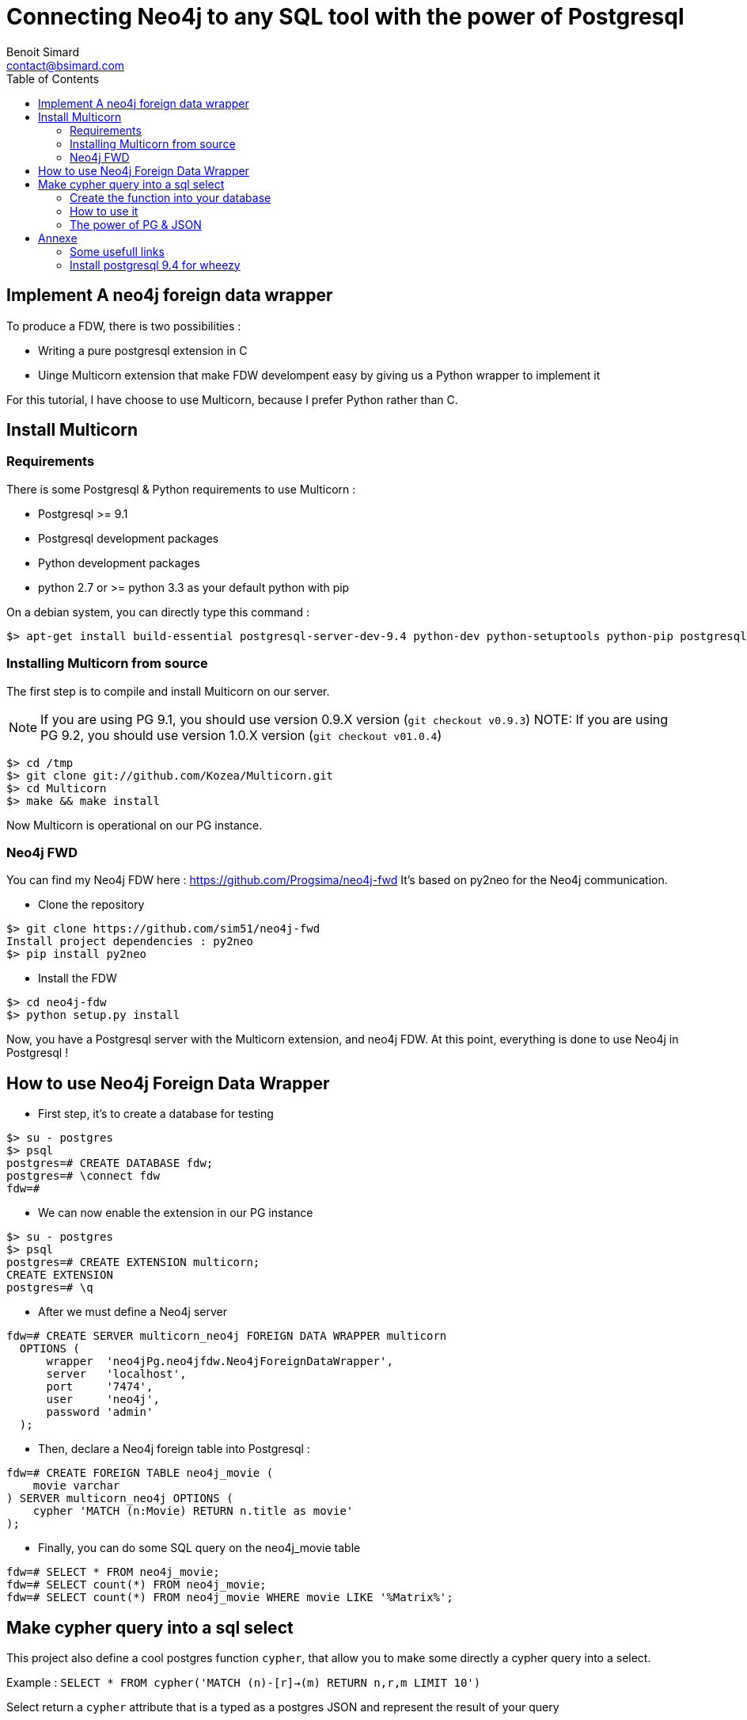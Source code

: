 = Connecting Neo4j to any SQL tool with the power of Postgresql
Benoit Simard <contact@bsimard.com>
:page-layout: post
:page-lang: en
:page-description: Since version 9.1, Postgreqsl has a new SQL feature : foreign data wrapper. It is a standardized way of handling access to remote objects from SQL databases. We will see how to install/implement/use it for Neo4j.
:page-disqusid: Connecting-Neo4j-to-any-SQL-tool-with-the-power-of-Postgresql
:page-permalink: /Connecting-Neo4j-to-any-SQL-tool-with-the-power-of-Postgresql
:page-image: /public/images/pg-fdw/banner.png
:page-tags: neo4j, postgresql, foreign data wrapper
:page-ref: blog-neo4j-fdw
:toc:

== Implement A neo4j foreign data wrapper

To produce a FDW, there is two possibilities :

* Writing a pure postgresql extension in C
* Uinge Multicorn extension that make FDW develompent easy by giving us a Python wrapper to implement it

For this tutorial, I have choose to use Multicorn, because I prefer Python rather than C.

== Install Multicorn

=== Requirements

There is some Postgresql & Python requirements to use Multicorn :

* Postgresql >= 9.1
* Postgresql development packages
* Python development packages
* python 2.7 or >= python 3.3 as your default python with pip

On a debian system, you can directly type this command :

[source,bash]
----
$> apt-get install build-essential postgresql-server-dev-9.4 python-dev python-setuptools python-pip postgresql-plpython-9.4
----

=== Installing Multicorn from source

The first step is to compile and install Multicorn on our server.

NOTE: If you are using PG 9.1, you should use version 0.9.X version (`git checkout v0.9.3`) NOTE: If you are using PG 9.2, you should use version 1.0.X version (`git checkout v01.0.4`)

[source,bash]
----
$> cd /tmp
$> git clone git://github.com/Kozea/Multicorn.git
$> cd Multicorn
$> make && make install
----

Now Multicorn is operational on our PG instance.

=== Neo4j FWD

You can find my Neo4j FDW here : https://github.com/Progsima/neo4j-fwd It’s based on py2neo for the Neo4j communication.

* Clone the repository

[source,bash]
----
$> git clone https://github.com/sim51/neo4j-fwd
Install project dependencies : py2neo
$> pip install py2neo
----

* Install the FDW

[source,bash]
----
$> cd neo4j-fdw
$> python setup.py install
----

Now, you have a Postgresql server with the Multicorn extension, and neo4j FDW.
At this point, everything is done to use Neo4j in Postgresql !

== How to use Neo4j Foreign Data Wrapper

* First step, it’s to create a database for testing

[source,bash]
----
$> su - postgres
$> psql
postgres=# CREATE DATABASE fdw;
postgres=# \connect fdw
fdw=#
----

* We can now enable the extension in our PG instance

[source,bash]
----
$> su - postgres
$> psql
postgres=# CREATE EXTENSION multicorn;
CREATE EXTENSION
postgres=# \q
----

* After we must define a Neo4j server

[source,bash]
----
fdw=# CREATE SERVER multicorn_neo4j FOREIGN DATA WRAPPER multicorn
  OPTIONS (
      wrapper  'neo4jPg.neo4jfdw.Neo4jForeignDataWrapper',
      server   'localhost',
      port     '7474',
      user     'neo4j',
      password 'admin'
  );
----

* Then, declare a Neo4j foreign table into Postgresql :

[source,bash]
----
fdw=# CREATE FOREIGN TABLE neo4j_movie (
    movie varchar
) SERVER multicorn_neo4j OPTIONS (
    cypher 'MATCH (n:Movie) RETURN n.title as movie'
);
----

* Finally, you can do some SQL query on the neo4j_movie table

[source,bash]
----
fdw=# SELECT * FROM neo4j_movie;
fdw=# SELECT count(*) FROM neo4j_movie;
fdw=# SELECT count(*) FROM neo4j_movie WHERE movie LIKE '%Matrix%';
----

== Make cypher query into a sql select

This project also define a cool postgres function `cypher`, that allow you to make some directly a cypher query into a select.

Example : `SELECT * FROM cypher('MATCH (n)-[r]->(m) RETURN n,r,m LIMIT 10')`

Select return a `cypher` attribute that is a typed as a postgres JSON and represent the result of your query

=== Create the function into your database

You have to declare those functions into your database, before to use it.

[source,bash]
----
mydatabase=#
CREATE EXTENSION plpythonu;

mydatabase=#
CREATE OR REPLACE FUNCTION cypher(query text) RETURNS SETOF json
LANGUAGE plpythonu
AS $$
from neo4jPg import neo4jPGFunction
for result in neo4jPGFunction.cypher_default_server(plpy, query):
    yield result
$$;
CREATE OR REPLACE FUNCTION cypher(query text, server text) RETURNS SETOF json
LANGUAGE plpythonu
AS $$
from neo4jPg import neo4jPGFunction
for result in neo4jPGFunction.cypher_with_server(plpy, query, server):
    yield result
$$;
CREATE OR REPLACE FUNCTION cypher(query text, server text, port text, login text, password text) RETURNS SETOF json
LANGUAGE plpythonu
AS $$
from neo4jPg import neo4jPGFunction
for result in neo4jPGFunction.cypher(plpy, query, server, port, login, password):
    yield result
$$;
----

This define three functions :

* *cypher(query, server, port, login, password) :* make a cypher query on the specify server : `SELECT * FROM cypher('MATCH (n)-[r]->(m) RETURN n,r,m LIMIT 10', 'localhost', '7474', 'neo4j', 'admin')`
* *cypher(query, server) :* make a cypher query on the foreign server specify (server is the name of the foreign server. Example multicorn_neo4j) : `SELECT * FROM cypher('MATCH (n)-[r]->(m) RETURN n,r,m LIMIT 10', 'multicorn_neo4j')`
* *cypher(query) :* make a cypher query on the first foreign server define : `SELECT * FROM cypher('MATCH (n)-[r]->(m) RETURN n,r,m LIMIT 10')`

=== How to use it

The JSON produced follow your cypher return statement : the key of the first json level correspond to you the name of yours returns, and the value to json serialisation fo the object.

If the return object is a Node, it’s serialize as a JSON object like this : ```{ labels : [], properties: { object } }```

Example :

[source,bash]
----
mydatabase=#
SELECT cypher  FROM cypher('MATCH (n:Location) RETURN n LIMIT 10', 'localhost', '7474', 'neo4j', 'admin');
                                                            cypher
------------------------------------------------------------------------------------------------------------------------------
 {"n":{"labels": ["Location"],"properties": {"y": 1906520.0, "x": 1158953.0, "name": "025XX W AUGUSTA BLVD"}}}
 {"n":{"labels": ["Location"],"properties": {"y": 1842294.0, "x": 1175702.0, "name": "094XX S HARVARD AVE"}}}
 {"n":{"labels": ["Location"],"properties": {"y": 1931163.0, "x": 1152905.0, "name": "047XX N KIMBALL AVE"}}}
 {"n":{"labels": ["Location"],"properties": {"y": 1887355.0, "x": 1149049.0, "name": "041XX W 24TH PL"}}}
 {"n":{"labels": ["Location"],"properties": {"y": 1869892.0, "x": 1176061.0, "name": "001XX W 53RD ST"}}}
 {"n":{"labels": ["Location"],"properties": {"y": 1862782.0, "x": 1180056.0, "name": "063XX S DR MARTIN LUTHER KING JR DR"}}}
 {"n":{"labels": ["Location"],"properties": {"y": 1908312.0, "x": 1175281.0, "name": "001XX W DIVISION ST"}}}
 {"n":{"labels": ["Location"],"properties": {"y": 1899998.0, "x": 1139456.0, "name": "0000X N PINE AVE"}}}
 {"n":{"labels": ["Location"],"properties": {"y": 1908407.0, "x": 1176113.0, "name": "012XX N STATE PKWY"}}}
 {"n":{"labels": ["Location"],"properties": {"y": 1888098.0, "x": 1148713.0, "name": "023XX S KEELER AVE"}}}
(10 lignes)
----

If the return object is a relation, it’s serialize as a JSON object like this : `{ type : "MY_TYPE", properties: { object } }`

Example :

[source,bash]
----
mydatabase=#
SELECT cypher  FROM cypher('MATCH (n)-[r]->(m) RETURN r AS relation LIMIT 10', 'localhost', '7474', 'neo4j', 'admin');
                          cypher
-----------------------------------------------------------
 {"relation":{"type": "IS_TYPE_OF","properties": {}}}
 {"relation":{"type": "IS_TYPE_OF","properties": {}}}
 {"relation":{"type": "IS_LOCALIZED_AT","properties": {}}}
 {"relation":{"type": "HAS_ARREST","properties": {}}}
 {"relation":{"type": "IS_DOMESTIC","properties": {}}}
 {"relation":{"type": "IN_YEAR","properties": {}}}
 {"relation":{"type": "IS_IN_CATEGORY","properties": {}}}
 {"relation":{"type": "IS_TYPE_OF","properties": {}}}
 {"relation":{"type": "IS_TYPE_OF","properties": {}}}
 {"relation":{"type": "IS_TYPE_OF","properties": {}}}
(10 lignes)
----

Of course, primitive types are also supported, and you can mix all of this : `SELECT cypher FROM cypher(MATCH (y:Year)-[r]→(m) RETURN y.value AS year, r, mLIMIT 10, localhost, 7474, neo4j, admin);`

[source,bash]
----
mydatabase=#
SELECT cypher  FROM cypher('MATCH (y:Year)-[r]->(m) RETURN y.value AS year, r, m LIMIT 10', 'localhost', '7474', 'neo4j', 'admin');
                                                      cypher
-------------------------------------------------------------------------------------------------------------------
 {"year":2015,"r":{"type": "IN_YEAR","properties": {}},"m":{"labels": ["Crime"],"properties": {"id": "10016718"}}}
 {"year":2015,"r":{"type": "IN_YEAR","properties": {}},"m":{"labels": ["Crime"],"properties": {"id": "10017521"}}}
 {"year":2015,"r":{"type": "IN_YEAR","properties": {}},"m":{"labels": ["Crime"],"properties": {"id": "10018383"}}}
 {"year":2015,"r":{"type": "IN_YEAR","properties": {}},"m":{"labels": ["Crime"],"properties": {"id": "10087834"}}}
 {"year":2015,"r":{"type": "IN_YEAR","properties": {}},"m":{"labels": ["Crime"],"properties": {"id": "10017190"}}}
 {"year":2015,"r":{"type": "IN_YEAR","properties": {}},"m":{"labels": ["Crime"],"properties": {"id": "10017379"}}}
 {"year":2015,"r":{"type": "IN_YEAR","properties": {}},"m":{"labels": ["Crime"],"properties": {"id": "10017246"}}}
 {"year":2015,"r":{"type": "IN_YEAR","properties": {}},"m":{"labels": ["Crime"],"properties": {"id": "10017248"}}}
 {"year":2015,"r":{"type": "IN_YEAR","properties": {}},"m":{"labels": ["Crime"],"properties": {"id": "10017208"}}}
 {"year":2015,"r":{"type": "IN_YEAR","properties": {}},"m":{"labels": ["Crime"],"properties": {"id": "10017211"}}}
(10 lignes)
----

=== The power of PG & JSON

PG 9.4 have a function name json_to_record, that convert our json into a collection of typed tuple !

[source,bash]
----
mydatabase=#
SELECT year, id  FROM cypher('MATCH (y:Year)<-[r]-(m) RETURN y.value AS year, m.id AS id LIMIT 10', 'localhost', '7474', 'neo4j', 'admin') , json_to_record(cypher) as x(year int, id varchar)
 year |    id
------+----------
 2015 | 10016718
 2015 | 10017521
 2015 | 10018383
 2015 | 10087834
 2015 | 10017190
 2015 | 10017379
 2015 | 10017246
 2015 | 10017248
 2015 | 10017208
 2015 | 10017211
(10 lignes)
----

== Annexe

=== Some usefull links

* http://www.postgresql.org/download/linux/debian/ : How to install Postgresql 9.4 with apt
* https://wiki.postgresql.org/wiki/Foreign_data_wrappers : Postgresql wiki page about foreign data wrapper
* http://multicorn.readthedocs.org/en/latest/implementing-tutorial.html : How to write a FDW with multicorn
* http://leopard.in.ua/2013/09/28/postgresql-multicorn/ : Good article on how to use FDW

=== Install postgresql 9.4 for wheezy

[source,bash]
----
$> echo "deb http://apt.postgresql.org/pub/repos/apt/ wheezy-pgdg main" > /etc/apt/sources.list.d/pgdg.list
$< wget --quiet -O - https://www.postgresql.org/media/keys/ACCC4CF8.asc | apt-key add -
$> apt-get update
$> apt-get install postgresql-9.4
----
